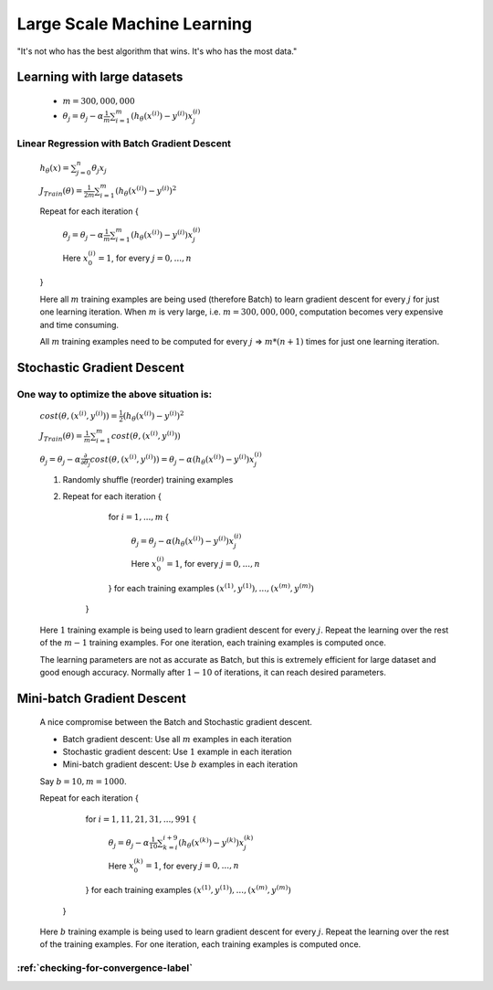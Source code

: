 .. _large-scale-machine-learning-label:

Large Scale Machine Learning
============================
"It's not who has the best algorithm that wins. It's who has the most data."

Learning with large datasets
----------------------------
	* :math:`m = 300,000,000`
	* :math:`\theta_{j} = \theta_{j} - \alpha \frac{1}{m} \sum_{i=1}^{m} (h_\theta (x^{(i)}) - y^{(i)}) x^{(i)}_{j}`

Linear Regression with Batch Gradient Descent
^^^^^^^^^^^^^^^^^^^^^^^^^^^^^^^^^^^^^^^^^^^^^
	:math:`h_{\theta}(x) = \sum_{j=0}^{n} \theta_{j} x_{j}`

	:math:`J_{Train}(\theta) = \frac{1}{2m} \sum_{i=1}^{m} (h_\theta (x^{(i)}) - y^{(i)})^2`

	Repeat for each iteration {

		:math:`\theta_{j} = \theta_{j} - \alpha \frac{1}{m} \sum_{i=1}^{m} (h_\theta (x^{(i)}) - y^{(i)}) x^{(i)}_{j}`

		Here :math:`x^{(i)}_{0} = 1`, for every :math:`j = 0, ..., n`

	}

	Here all :math:`m` training examples are being used (therefore Batch) to learn gradient descent for every 
	:math:`j` for just one learning iteration. When :math:`m` is very large, i.e. :math:`m = 300,000,000`, 
	computation becomes very expensive and time consuming. 
	
	All :math:`m` training examples need to be computed for every :math:`j` => :math:`m * (n + 1)` times for 
	just one learning iteration.

Stochastic Gradient Descent
---------------------------

One way to optimize the above situation is:
^^^^^^^^^^^^^^^^^^^^^^^^^^^^^^^^^^^^^^^^^^^
	:math:`cost(\theta, (x^{(i)}, y^{(i)})) = \frac{1}{2} (h_\theta (x^{(i)}) - y^{(i)})^2`

	:math:`J_{Train}(\theta) = \frac{1}{m} \sum_{i=1}^{m} cost(\theta, (x^{(i)}, y^{(i)}))`

	:math:`\theta_{j} = \theta_{j} - \alpha \frac{\partial }{\partial \theta_{j}} cost(\theta, (x^{(i)}, y^{(i)})) = \theta_{j} - \alpha (h_\theta (x^{(i)}) - y^{(i)}) x^{(i)}_{j}`

	#. Randomly shuffle (reorder) training examples
	#. Repeat for each iteration {

			for :math:`i = 1, ..., m` {
		
				:math:`\theta_{j} = \theta_{j} - \alpha (h_\theta (x^{(i)}) - y^{(i)}) x^{(i)}_{j}`

				Here :math:`x^{(i)}_{0} = 1`, for every :math:`j = 0, ..., n`
	
			} for each training examples :math:`(x^{(1)}, y^{(1)}), ..., (x^{(m)}, y^{(m)})`

		}
	   
	Here :math:`1` training example is being used to learn gradient descent for every :math:`j`. Repeat the learning 
	over the rest of the :math:`m - 1` training examples. For one iteration, each training examples is computed once.

	The learning parameters are not as accurate as Batch, but this is extremely efficient for large dataset and good 
	enough accuracy. Normally after :math:`1 - 10` of iterations, it can reach desired parameters.

Mini-batch Gradient Descent
---------------------------
	A nice compromise between the Batch and Stochastic gradient descent.

	* Batch gradient descent: Use all :math:`m` examples in each iteration
	* Stochastic gradient descent: Use :math:`1` example in each iteration
	* Mini-batch gradient descent: Use :math:`b` examples in each iteration

	Say :math:`b = 10, m = 1000`.

	Repeat for each iteration {

			for :math:`i = 1, 11, 21, 31, ..., 991` {
		
				:math:`\theta_{j} = \theta_{j} - \alpha \frac{1}{10} \sum_{k=i}^{i + 9} (h_\theta (x^{(k)}) - y^{(k)}) x^{(k)}_{j}`

				Here :math:`x^{(k)}_{0} = 1`, for every :math:`j = 0, ..., n`
	
			} for each training examples :math:`(x^{(1)}, y^{(1)}), ..., (x^{(m)}, y^{(m)})`

		}

	Here :math:`b` training example is being used to learn gradient descent for every :math:`j`. Repeat the learning 
	over the rest of the training examples. For one iteration, each training examples is computed once.

:ref:`checking-for-convergence-label`
^^^^^^^^^^^^^^^^^^^^^^^^^^^^^^^^^^^^^

